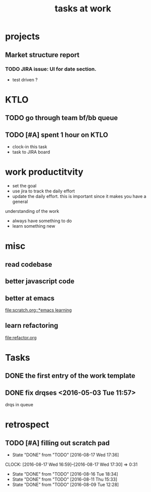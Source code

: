 #+TITLE: tasks at work 

* projects
** Market structure report 
*** TODO JIRA issue: UI for date section.
- test driven ? 



* KTLO
** TODO go through team bf/bb queue 
   SCHEDULED: <2016-08-17 Wed ++2d>

** TODO [#A] spent 1 hour on KTLO 
   SCHEDULED: <2016-08-17 Wed ++1d>
   :PROPERTIES:
   :Effort:   1:00
   :END:
- clock-in this task 
- task to JIRA board



* work productitvity 
+ set the goal 
+ use jira to track the daily effort 
+ update the daily effort. this is important since it makes you have a general
understanding of the work 
+ always have something to do 
+ learn something new 



* misc  
** read codebase 


** better javascript code 

   
** better at emacs 
[[file:scratch.org::*emacs learning]]

** learn refactoring 
file:refactor.org




* Tasks
** DONE the first entry of the work template 
** DONE fix drqses <2016-05-03 Tue 11:57> 
drqs in queue







* retrospect
** TODO [#A] filling out scratch pad 
   SCHEDULED: <2016-08-20 Sat ++2d>
   - State "DONE"       from "TODO"       [2016-08-17 Wed 17:36]
   CLOCK: [2016-08-17 Wed 16:59]--[2016-08-17 Wed 17:30] =>  0:31
   - State "DONE"       from "TODO"       [2016-08-16 Tue 18:34]
   - State "DONE"       from "TODO"       [2016-08-11 Thu 15:33]
   - State "DONE"       from "TODO"       [2016-08-09 Tue 12:28]
   :PROPERTIES:
   :LAST_REPEAT: [2016-08-17 Wed 17:36]
   :Effort:   0:15
   :END:
